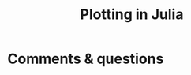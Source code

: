 #+title: Plotting in Julia
#+description: Practice
#+colordes: #dc7309
#+slug: jl-09-plots
#+weight: 9

#+OPTIONS: toc:2


* Comments & questions
